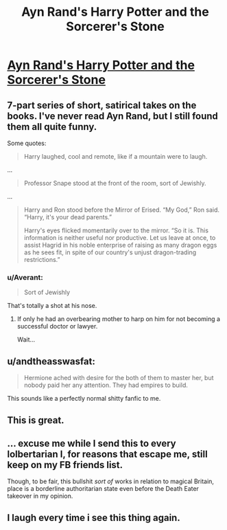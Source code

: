 #+TITLE: Ayn Rand's Harry Potter and the Sorcerer's Stone

* [[http://the-toast.net/2014/05/27/ayn-rands-harry-potter-sorcerers-stone/][Ayn Rand's Harry Potter and the Sorcerer's Stone]]
:PROPERTIES:
:Score: 47
:DateUnix: 1462498608.0
:DateShort: 2016-May-06
:FlairText: Promotion
:END:

** 7-part series of short, satirical takes on the books. I've never read Ayn Rand, but I still found them all quite funny.

Some quotes:

#+begin_quote
  Harry laughed, cool and remote, like if a mountain were to laugh.
#+end_quote

...

#+begin_quote
  Professor Snape stood at the front of the room, sort of Jewishly.
#+end_quote

...

#+begin_quote
  Harry and Ron stood before the Mirror of Erised. “My God,” Ron said. “Harry, it's your dead parents.”

  Harry's eyes flicked momentarily over to the mirror. “So it is. This information is neither useful nor productive. Let us leave at once, to assist Hagrid in his noble enterprise of raising as many dragon eggs as he sees fit, in spite of our country's unjust dragon-trading restrictions.”
#+end_quote
:PROPERTIES:
:Score: 15
:DateUnix: 1462498816.0
:DateShort: 2016-May-06
:END:

*** u/Averant:
#+begin_quote
  Sort of Jewishly
#+end_quote

That's totally a shot at his nose.
:PROPERTIES:
:Author: Averant
:Score: 13
:DateUnix: 1462524455.0
:DateShort: 2016-May-06
:END:

**** If only he had an overbearing mother to harp on him for not becoming a successful doctor or lawyer.

Wait...
:PROPERTIES:
:Author: peabodygreen
:Score: 5
:DateUnix: 1462560247.0
:DateShort: 2016-May-06
:END:


** u/andtheasswasfat:
#+begin_quote
  Hermione ached with desire for the both of them to master her, but nobody paid her any attention. They had empires to build.
#+end_quote

This sounds like a perfectly normal shitty fanfic to me.
:PROPERTIES:
:Author: andtheasswasfat
:Score: 16
:DateUnix: 1462557304.0
:DateShort: 2016-May-06
:END:


** This is great.
:PROPERTIES:
:Author: denarii
:Score: 7
:DateUnix: 1462500469.0
:DateShort: 2016-May-06
:END:


** ... excuse me while I send this to every lolbertarian I, for reasons that escape me, still keep on my FB friends list.

Though, to be fair, this bullshit /sort of/ works in relation to magical Britain, place is a borderline authoritarian state even before the Death Eater takeover in my opinion.
:PROPERTIES:
:Score: 10
:DateUnix: 1462543034.0
:DateShort: 2016-May-06
:END:


** I laugh every time i see this thing again.
:PROPERTIES:
:Author: totorox92
:Score: 5
:DateUnix: 1462507374.0
:DateShort: 2016-May-06
:END:

